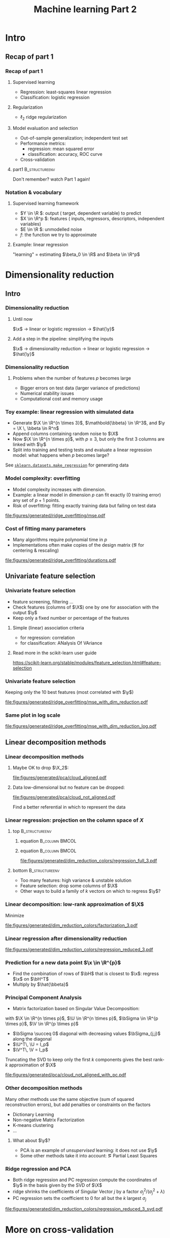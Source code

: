 * export options                                                   :noexport:
** general
   #+STARTUP: beamer
   #+OPTIONS: H:3 toc:nil num:t date:nil

   #+LaTeX_CLASS: beamer
   #+LaTeX_CLASS_OPTIONS: [presentation,mathserif,table]

** presentation info
   #+TITLE: Machine learning Part 2
   # #+AUTHOR: Jérôme Dockès

   #+BEAMER_HEADER: \author{Jérôme Dockès}
   #+BEAMER_HEADER: \titlegraphic{\includegraphics[height=1.5cm]{figures/mcgill-university.png} \hspace{1.5cm} \includegraphics[height=1.5cm]{figures/origami-lab-logo.png}}
   #+BEAMER_HEADER: \date{QLS course 2021-07-30}

** latex headers
*** fonts and beamer
    #+LaTeX_HEADER: \beamertemplatenavigationsymbolsempty

    #+LaTeX_HEADER: \usepackage[T1]{fontenc}

    #+LaTeX_HEADER: \usepackage{DejaVuSans}
    # #+LaTeX_HEADER: \usepackage{DejaVuSansMono}

    # #+LaTeX_HEADER: \usepackage[default]{opensans}
    # #+LaTeX_HEADER: \usepackage{lmodern}
    # #+LaTeX_HEADER: \usepackage{libertine}
    # #+LaTeX_HEADER: \usepackage{iwona}
    # #+LaTeX_HEADER: \usepackage[sc,osf]{mathpazo}
    # #+LaTeX_HEADER: \usepackage{mathptmx}
    # #+LaTeX_HEADER: \usepackage{helvet}
    # #+LaTeX_HEADER: \usefonttheme{default}

    # #+LaTeX_HEADER: \usefonttheme{serif}
    #+LaTeX_HEADER: \usefonttheme{professionalfonts}

    #+LaTeX_HEADER: \usepackage[euler-digits,euler-hat-accent]{eulervm}

    # #+LaTeX_HEADER: \setbeamertemplate{itemize items}[circle]
    #+LaTeX_HEADER: \setbeamertemplate{itemize items}{•}
    #+LaTeX_HEADER: \setbeamertemplate{enumerate items}[default]

    # #+LaTex_HEADER: \AtBeginSection[]
    # #+LaTex_HEADER: {
    # #+LaTex_HEADER: \begin{frame}<beamer>
    # #+LaTex_HEADER: \frametitle{Outline}
    # #+LaTex_HEADER: \tableofcontents[currentsection]
    # #+LaTex_HEADER: \end{frame}
    # #+LaTex_HEADER: }
    # #+LaTex_HEADER: \setcounter{tocdepth}{1}

    #+LaTeX_HEADER: \setbeamertemplate{headline}{}
    #+LaTeX_HEADER: \setbeamertemplate{footline}{
    #+LaTeX_HEADER: \leavevmode%
    #+LaTeX_HEADER: \hbox{%
    #+LaTeX_HEADER: \begin{beamercolorbox}[wd=\paperwidth,ht=2.25ex,dp=1ex,right]{fg=black}%
    #+LaTeX_HEADER:     \usebeamerfont{section in head/foot}\insertsection\hspace*{2em}
    #+LaTeX_HEADER:     \insertframenumber{} / \inserttotalframenumber\hspace*{2ex}
    #+LaTeX_HEADER: \end{beamercolorbox}%
    #+LaTeX_HEADER: }%
    #+LaTeX_HEADER: \vskip0pt%
    #+LaTeX_HEADER: }
    #+LaTeX_HEADER: \usepackage{appendixnumberbeamer}

    #+LaTeX_HEADER: \setbeamersize{text margin left=3mm,text margin right=3mm}
*** footnote citations
    #+LaTeX_HEADER: \newcommand\blfootnote[1]{%
    #+LaTeX_HEADER: \begingroup
    #+LaTeX_HEADER: \renewcommand\thefootnote{}\footnote{#1}%
    #+LaTeX_HEADER: \addtocounter{footnote}{-1}%
    #+LaTeX_HEADER:  \endgroup
    #+LaTeX_HEADER: }
    #+LaTeX_HEADER: \setbeamerfont{footnote}{size=\tiny}
*** other imports
    #+LaTeX_HEADER: \usepackage{tikz}
    #+LaTeX_HEADER: \usepackage[retainorgcmds]{IEEEtrantools}
    #+LaTeX_HEADER: \hypersetup{colorlinks=true, allcolors=., urlcolor=blue}
    #+LaTeX_HEADER: \usepackage[absolute,overlay]{textpos}
*** math operators
    #+LaTex_HEADER: \newcommand{\eg}{e.g.\,}
    #+LaTex_HEADER: \newcommand{\ie}{i.e.\,}
    #+LaTex_HEADER: \newcommand{\aka}{a.k.a.\,}
    #+LaTex_HEADER: \newcommand{\etc}{\emph{etc.}\,}

    #+LaTex_HEADER: \newcommand{\X}{{\mathbold X}}
    #+LaTex_HEADER: \newcommand{\bSigma}{{\mathbold \Sigma}}
    #+LaTex_HEADER: \newcommand{\x}{{\mathbold x}}
    #+LaTex_HEADER: \newcommand{\bbeta}{{\mathbold \beta}}
    #+LaTex_HEADER: \newcommand{\Y}{{\mathbold Y}}
    #+LaTex_HEADER: \newcommand{\y}{{\mathbold y}}
    #+LaTex_HEADER: \newcommand{\B}{{\mathbold B}}
    #+LaTex_HEADER: \newcommand{\W}{{\mathbold W}}
    #+LaTex_HEADER: \newcommand{\U}{{\mathbold U}}
    #+LaTex_HEADER: \newcommand{\V}{{\mathbold V}}
    #+LaTex_HEADER: \newcommand{\bH}{{\mathbold H}}
    #+LaTex_HEADER: \newcommand{\R}{\mathbb{R}}
    #+LaTex_HEADER: \DeclareMathOperator*{\argmin}{argmin}
    #+LaTex_HEADER: \DeclareMathOperator*{\argmax}{argmax}
    #+LaTex_HEADER: \DeclareMathOperator*{\tv}{TV}
    #+LaTex_HEADER: \DeclareMathOperator*{\Tr}{Tr}
    #+LaTex_HEADER: \DeclareMathOperator*{\FFT}{FFT}
    #+LaTex_HEADER: \DeclareMathOperator*{\IFFT}{IFFT}
    #+LaTex_HEADER: \DeclareMathOperator*{\diag}{diag}
    #+LaTex_HEADER: \DeclareMathOperator*{\supp}{supp}
    #+LaTex_HEADER: \DeclareMathOperator*{\tf}{tf}
    #+LaTex_HEADER: \DeclareMathOperator*{\idf}{idf}
    #+LaTex_HEADER: \DeclareMathOperator*{\df}{df}
    #+LaTex_HEADER: \DeclareMathOperator*{\Var}{Var}
    #+LaTex_HEADER: \DeclareMathOperator*{\Frob}{Frob}
    #+LaTex_HEADER: \DeclareMathOperator*{\F}{F}
    #+LaTex_HEADER: \DeclareMathOperator*{\softmax}{softmax}
    #+LaTex_HEADER: \DeclareMathOperator*{\AUC}{AUC}

    #+LaTeX_HEADER: \usepackage{bm}

** color theme
   # #+BEAMER_COLOR_THEME: dove
   # #+BEAMER_COLOR_THEME: seagull

   #+LaTeX_HEADER: \usecolortheme{dove}
   #+LaTeX_HEADER: \setbeamercolor*{block title example}{fg=black,bg=white}
   #+LaTeX_HEADER: \setbeamercolor*{block body example}{fg=black,bg=white}
* Intro
** Recap of part 1
*** Recap of part 1
**** Supervised learning
       - Regression: least-squares linear regression
       - Classification: logistic regression
**** Regularization
       - \(\ell_2\) \aka ridge regularization
**** Model evaluation and selection
       - Out-of-sample generalization; independent test set
       - Performance metrics:
         - regression: mean squared error
         - classification: accuracy, ROC curve
       - Cross-validation
**** part1                                                   :B_structureenv:
     :PROPERTIES:
     :BEAMER_env: structureenv
     :END:
  Don't remember? watch Part 1 again!
*** Notation & vocabulary
**** Supervised learning framework
 \begin{equation}
 Y = f(X) + E
 \end{equation}
\vspace{-10pt}
 - \(Y \in \R \): output (\aka target, dependent variable) to predict
 - \(X \in \R^p \): features (\aka inputs, regressors, descriptors, independent variables)
 - \(E \in \R \): unmodelled noise
 - \(f\): the function we try to approximate
**** Example: linear regression
\vspace{-20pt}
 \begin{IEEEeqnarray}{rCl}
 Y & = & \beta_0 + \langle X, \beta \rangle + E \\
& = & \beta_0 + \sum_{j=1}^p X_j \, \beta_j + E
 \end{IEEEeqnarray}
"learning" = estimating \(\beta_0 \in \R\) and \(\beta \in \R^p\)
* Dimensionality reduction
** Intro
*** Dimensionality reduction
**** Until now
\(\x\) \(\rightarrow\) linear or logistic regression \(\rightarrow\) \(\hat{\y}\)
**** Add a step in the pipeline: simplifying the inputs
\(\x\) \(\rightarrow\) dimensionality reduction \(\rightarrow\) linear or logistic regression \(\rightarrow\) \(\hat{\y}\)
*** Dimensionality reduction
**** Problems when the number of features \(p\) becomes large
     - Bigger errors on test data (larger variance of predictions)
     - Numerical stability issues
     - Computational cost and memory usage
*** Toy example: linear regression with simulated data
    - Generate \(\X \in \R^{n \times 3}\), \(\mathbold{\bbeta} \in \R^3\), and \(\y = \X \, \bbeta \in R^n\)
    - Append columns containing random noise to \(\X\)
    - Now \(\X \in \R^{n \times p}\), with \(p \geq 3\), but only the first 3 columns are linked with \(\y\)
    - Split into training and testing tests and evaluate a linear regression model: what happens when \(p\) becomes large?
  \vfill

See [[https://scikit-learn.org/stable/modules/generated/sklearn.datasets.make_regression.html#sklearn.datasets.make_regression][=sklearn.datasets.make_regression=]] for generating data
*** Model complexity: overfitting
    - Model complexity increases with dimension.
    - Example: a linear model in dimension \(p\) can fit exactly (0 training error) any set of \(p + 1\) points.
    - Risk of overfitting: fitting exactly training data but failing on test data

    #+ATTR_LATEX: :height .7\textheight
    [[file:figures/generated/ridge_overfitting/mse.pdf]]
*** Cost of fitting many parameters
    - Many algorithms require polynomial time in \(p\)
    - Implementations often make copies of the design matrix (\eg for centering & rescaling)
    #+ATTR_LATEX: :height .7\textheight
    [[file:figures/generated/ridge_overfitting/durations.pdf]]
** Univariate feature selection
*** Univariate feature selection
    - \aka feature screening, filtering ...
    - Check features (columns of \(\X\)) one by one for association with the output \(\y\)
    - Keep only a fixed number or percentage of the features
**** Simple (linear) association criteria
     - for regression: correlation
     - for classification: ANalysis Of VAriance
**** Read more in the scikit-learn user guide
 https://scikit-learn.org/stable/modules/feature_selection.html#feature-selection

*** Univariate feature selection
    Keeping only the 10 best features (most correlated with \(\y\))
    #+ATTR_LATEX: :height .7\textheight
    [[file:figures/generated/ridge_overfitting/mse_with_dim_reduction.pdf]]

*** Same plot in log scale
    #+ATTR_LATEX: :height .7\textheight
    [[file:figures/generated/ridge_overfitting/mse_with_dim_reduction_log.pdf]]

** Linear decomposition methods
*** Linear decomposition methods
**** Maybe OK to drop $\X_2$:
     \vspace{-10pt}
     #+ATTR_LATEX: :height .3\textheight
     [[file:figures/generated/pca/cloud_aligned.pdf]]
     \vspace{-20pt}
**** Data low-dimensional but no feature can be dropped:
     #+ATTR_LATEX: :height .3\textheight
     [[file:figures/generated/pca/cloud_not_aligned.pdf]]

Find a better referential in which to represent the data
*** COMMENT Linear regression: projection on the column space of \(\X\)
**** Approximate \(y\) as a combination of the columns of \(X\)
  \begin{equation}
  \hat{\y} = \X \, \hat{\bbeta} \in \R^n
  \end{equation}
- The columns of \(X\) are a family of \(p\) \(n\)-dimensional vectors
- When \(p\) is high or the columns of \(X\) are correlated, we want to use a family of \(k < p\) instead
- Feature selection: drop some columns, keep only \(k\)
- Could we build a better family of \(k\) vectors?
*** Linear regression: projection on the column space of \(X\)
**** top                                                     :B_structureenv:
     :PROPERTIES:
     :BEAMER_env: structureenv
     :END:
***** equation                                               :B_column:BMCOL:
      :PROPERTIES:
      :BEAMER_env: column
      :BEAMER_col: .3
      :END:
      \begin{equation}
      \hat{\y} = \X \, \hat{\bbeta}
      \end{equation}

***** equation                                               :B_column:BMCOL:
      :PROPERTIES:
      :BEAMER_env: column
      :BEAMER_col: .7
      :END:
      \vspace{-17}
      #+ATTR_LATEX: :height .7\textheight
      [[file:figures/generated/dim_reduction_colors/regression_full_3.pdf]]

**** bottom                                                  :B_structureenv:
     :PROPERTIES:
     :BEAMER_env: structureenv
     :END:
     - Too many features: high variance & unstable solution
     - Feature selection: drop some columns of \(\X\)
     - Other ways to build a family of \(k\) vectors on which to regress \(\y\)?
*** Linear decomposition: low-rank approximation of \(\X\)
    Minimize
\begin{equation}
\| \X - \W \, \bH \|_{\F}^2 = \sum_{i, j} ( \X_{i,j} - (\W \, \bH)_{i,j})^2
\end{equation}
    #+ATTR_LATEX: :height .5\textheight
    [[file:figures/generated/dim_reduction_colors/factorization_3.pdf]]
*** Linear regression after dimensionality reduction
    \begin{equation}
    \hat{\y} = \W \, \hat{\bbeta}
    \end{equation}
    #+ATTR_LATEX: :height .7\textheight
    [[file:figures/generated/dim_reduction_colors/regression_reduced_3.pdf]]
*** Prediction for a new data point \(\x \in \R^{p}\)
    - Find the combination of rows of \(\bH\) that is closest to \(\x\): regress \(\x\) on \(\bH^T\)
    - Multiply by \(\hat{\bbeta}\)
    \begin{equation}
\x \in \R^p \rightarrow \text{projection} \rightarrow \mathbold{w} \in \R^k \rightarrow \langle \cdot \, , \, \hat{\bbeta}\rangle \rightarrow \hat{y} \in \R
    \end{equation}
*** Principal Component Analysis
    - Matrix factorization based on Singular Value Decomposition:
    \begin{equation}
    \X = \U \, \bSigma \, \V^T
    \end{equation}
    with \(\X \in \R^{n \times p}\), \(\U \in \R^{n \times p}\), \(\bSigma \in \R^{p \times p}\), \(\V \in \R^{p \times p}\)
    - \(\bSigma \succeq 0\) diagonal with decreasing values \(\bSigma_{j,j}\) along the diagonal
    - \(\U^T\, \U = I_p\)
    - \(\V^T\, \V = I_p\)

Truncating the SVD to keep only the first \(k\) components gives the best rank-\(k\) approximation of \(\X\)
#+ATTR_LATEX: :height .3\textheight
[[file:figures/generated/pca/cloud_not_aligned_with_pc.pdf]]

*** Other decomposition methods
Many other methods use the same objective (sum of squared reconstruction errors), but add penalties or constraints on the factors
- Dictionary Learning
- Non-negative Matrix Factorization
- K-means clustering
- ...

**** What about \(\y\)?
     - PCA is an example of /unsupervised/ learning: it does not use \(\y\)
     - Some other methods take it into account: \eg Partial Least Squares
*** Ridge regression and PCA
    - Both ridge regression and PC regression compute the coordinates of \(\y\) in the basis given by the SVD of \(\X\)
    - ridge shrinks the coefficients of Singular Vector \(j\) by a factor \(\sigma_j^2 / (\sigma_j^2 + \lambda)\)
    - PC regression sets the coefficient to 0 for all but the \(k\) largest \(\sigma_j\)

#+ATTR_LATEX: :height .6\textheight
[[file:figures/generated/dim_reduction_colors/regression_reduced_3_svd.pdf]]
* More on cross-validation
** More on cross-validation

*** Setting hyperparameters
**** How can we choose:
     - Number of features or PCA components \(k\)?
     - The ridge hyperparameter \(\lambda\)?
**** answer                                                 :B_ignoreheading:
     :PROPERTIES:
     :BEAMER_env: ignoreheading
     :END:
     Try a few and pick the best one...

     But measure its performance on separate data!
*** Need for fresh test data
    When you hear "best", "maximum", "select", ... think "bias"
- I have 4 dice and want to find one that rolls high numbers
- I roll them all once and select the die that gives the highest number
- The selected die rolled a 5. Is 5 a good estimate of that die's average result? What if I had 1,000 dice?
- I need to roll it again to get an unbiased estimate
*** Nested cross-validation
When you hear "best", "maximum", "select", ... think "bias"
**** Setting the parameters
     - *Select* \(\bbeta\) that gives the *best* prediction on training data
     - The prediction score for \(\hat{\bbeta}\) is biased: compute a new score on unseen test data.
**** Setting the hyperparameters
     - Repeat step 1 for a few values of \(\lambda\), \(k\), \etc., fitting and testing several models
     - *Select* the hyperparameter that obtains the *best* prediction on test data
     - The prediction score of that model on /test/ data is biased: evaluate it again on unseen data
*** Some common pitfalls with cross-validation
    - Ignoring dependencies between samples
      - Multiple datapoints per participant
      - Time series
      - ...
    - Ignoring dependencies between CV scores
      - Training sets overlap: cross-validation scores of different splits are not independent
    - Over-interpreting good CV scores
      - Good CV scores on one dataset do not mean the model will always perform well on a new dataset

*** COMMENT Two sources of variance: training data and test sample
    Don't use Leave-One-Out Cross-validation
* Neuroimaging application: a task-fMRI decoding pipeline
** FMRI decoding
*** Supervised learning with fMRI
    - Predict in which site / with which scanner a resting-state fMRI sequence was acquired
*** The decoding pipeline
    - Masking: extracting voxels that are inside the brain
    - Connectivity: measuring correlations between brain regions to build a feature vector for each participant
    - Univariate feature selection with ANalysis Of VAriance
    - Classifier: logistic regression
*** Implementation: in class
